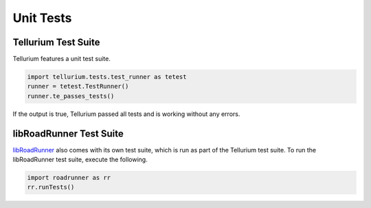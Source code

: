 ======================
Unit Tests
======================

Tellurium Test Suite
====================

Tellurium features a unit test suite.

.. code-block:: python

    import tellurium.tests.test_runner as tetest
    runner = tetest.TestRunner()
    runner.te_passes_tests()

If the output is true, Tellurium passed all tests and is working without any errors.

libRoadRunner Test Suite
========================

`libRoadRunner <http://libroadrunner.org/>`_ also comes with its own test suite, which is run as part of the Tellurium test suite. To run the libRoadRunner test suite, execute the following.

.. code-block:: python

    import roadrunner as rr
    rr.runTests()
